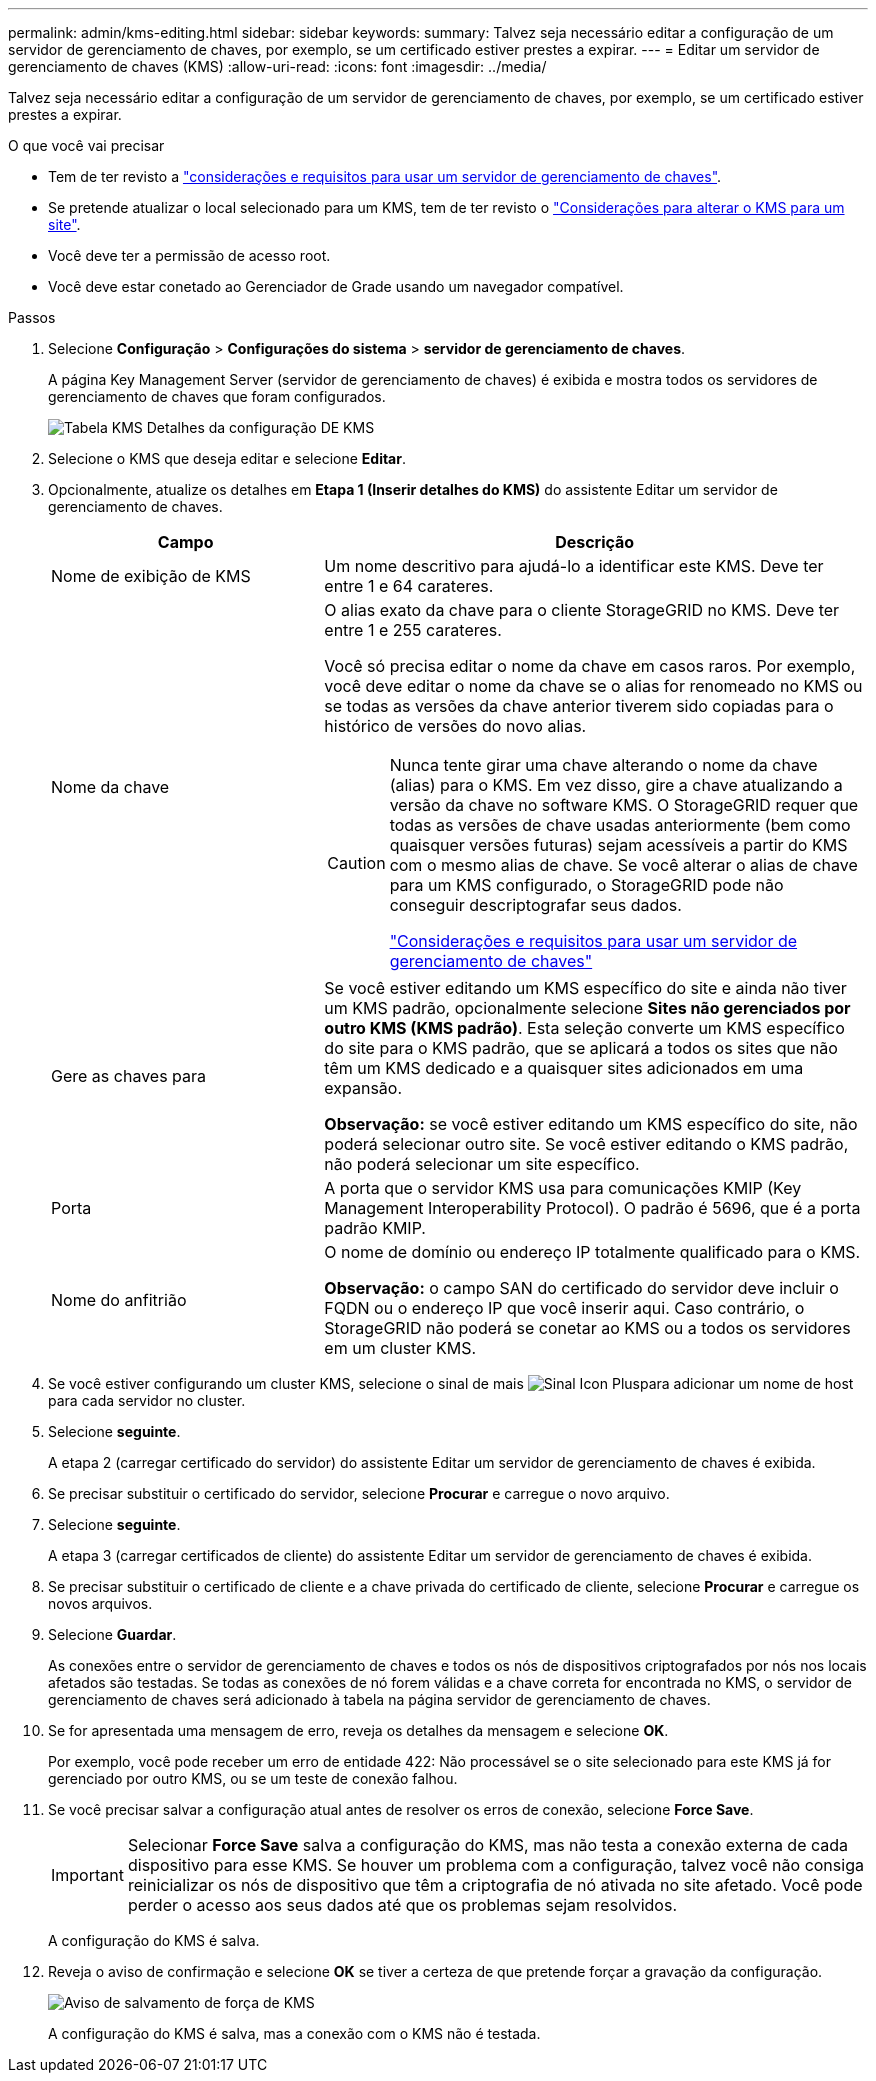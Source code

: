 ---
permalink: admin/kms-editing.html 
sidebar: sidebar 
keywords:  
summary: Talvez seja necessário editar a configuração de um servidor de gerenciamento de chaves, por exemplo, se um certificado estiver prestes a expirar. 
---
= Editar um servidor de gerenciamento de chaves (KMS)
:allow-uri-read: 
:icons: font
:imagesdir: ../media/


[role="lead"]
Talvez seja necessário editar a configuração de um servidor de gerenciamento de chaves, por exemplo, se um certificado estiver prestes a expirar.

.O que você vai precisar
* Tem de ter revisto a link:kms-considerations-and-requirements.html["considerações e requisitos para usar um servidor de gerenciamento de chaves"].
* Se pretende atualizar o local selecionado para um KMS, tem de ter revisto o link:kms-considerations-for-changing-for-site.html["Considerações para alterar o KMS para um site"].
* Você deve ter a permissão de acesso root.
* Você deve estar conetado ao Gerenciador de Grade usando um navegador compatível.


.Passos
. Selecione *Configuração* > *Configurações do sistema* > *servidor de gerenciamento de chaves*.
+
A página Key Management Server (servidor de gerenciamento de chaves) é exibida e mostra todos os servidores de gerenciamento de chaves que foram configurados.

+
image::../media/kms_configuration_details_table.png[Tabela KMS Detalhes da configuração DE KMS]

. Selecione o KMS que deseja editar e selecione *Editar*.
. Opcionalmente, atualize os detalhes em *Etapa 1 (Inserir detalhes do KMS)* do assistente Editar um servidor de gerenciamento de chaves.
+
[cols="1a,2a"]
|===
| Campo | Descrição 


 a| 
Nome de exibição de KMS
 a| 
Um nome descritivo para ajudá-lo a identificar este KMS. Deve ter entre 1 e 64 carateres.



 a| 
Nome da chave
 a| 
O alias exato da chave para o cliente StorageGRID no KMS. Deve ter entre 1 e 255 carateres.

Você só precisa editar o nome da chave em casos raros. Por exemplo, você deve editar o nome da chave se o alias for renomeado no KMS ou se todas as versões da chave anterior tiverem sido copiadas para o histórico de versões do novo alias.

[CAUTION]
====
Nunca tente girar uma chave alterando o nome da chave (alias) para o KMS. Em vez disso, gire a chave atualizando a versão da chave no software KMS. O StorageGRID requer que todas as versões de chave usadas anteriormente (bem como quaisquer versões futuras) sejam acessíveis a partir do KMS com o mesmo alias de chave. Se você alterar o alias de chave para um KMS configurado, o StorageGRID pode não conseguir descriptografar seus dados.

link:kms-considerations-and-requirements.html["Considerações e requisitos para usar um servidor de gerenciamento de chaves"]

====


 a| 
Gere as chaves para
 a| 
Se você estiver editando um KMS específico do site e ainda não tiver um KMS padrão, opcionalmente selecione *Sites não gerenciados por outro KMS (KMS padrão)*. Esta seleção converte um KMS específico do site para o KMS padrão, que se aplicará a todos os sites que não têm um KMS dedicado e a quaisquer sites adicionados em uma expansão.

*Observação:* se você estiver editando um KMS específico do site, não poderá selecionar outro site. Se você estiver editando o KMS padrão, não poderá selecionar um site específico.



 a| 
Porta
 a| 
A porta que o servidor KMS usa para comunicações KMIP (Key Management Interoperability Protocol). O padrão é 5696, que é a porta padrão KMIP.



 a| 
Nome do anfitrião
 a| 
O nome de domínio ou endereço IP totalmente qualificado para o KMS.

*Observação:* o campo SAN do certificado do servidor deve incluir o FQDN ou o endereço IP que você inserir aqui. Caso contrário, o StorageGRID não poderá se conetar ao KMS ou a todos os servidores em um cluster KMS.

|===
. Se você estiver configurando um cluster KMS, selecione o sinal de mais image:../media/icon_plus_sign_black_on_white_old.png["Sinal Icon Plus"]para adicionar um nome de host para cada servidor no cluster.
. Selecione *seguinte*.
+
A etapa 2 (carregar certificado do servidor) do assistente Editar um servidor de gerenciamento de chaves é exibida.

. Se precisar substituir o certificado do servidor, selecione *Procurar* e carregue o novo arquivo.
. Selecione *seguinte*.
+
A etapa 3 (carregar certificados de cliente) do assistente Editar um servidor de gerenciamento de chaves é exibida.

. Se precisar substituir o certificado de cliente e a chave privada do certificado de cliente, selecione *Procurar* e carregue os novos arquivos.
. Selecione *Guardar*.
+
As conexões entre o servidor de gerenciamento de chaves e todos os nós de dispositivos criptografados por nós nos locais afetados são testadas. Se todas as conexões de nó forem válidas e a chave correta for encontrada no KMS, o servidor de gerenciamento de chaves será adicionado à tabela na página servidor de gerenciamento de chaves.

. Se for apresentada uma mensagem de erro, reveja os detalhes da mensagem e selecione *OK*.
+
Por exemplo, você pode receber um erro de entidade 422: Não processável se o site selecionado para este KMS já for gerenciado por outro KMS, ou se um teste de conexão falhou.

. Se você precisar salvar a configuração atual antes de resolver os erros de conexão, selecione *Force Save*.
+

IMPORTANT: Selecionar *Force Save* salva a configuração do KMS, mas não testa a conexão externa de cada dispositivo para esse KMS. Se houver um problema com a configuração, talvez você não consiga reinicializar os nós de dispositivo que têm a criptografia de nó ativada no site afetado. Você pode perder o acesso aos seus dados até que os problemas sejam resolvidos.

+
A configuração do KMS é salva.

. Reveja o aviso de confirmação e selecione *OK* se tiver a certeza de que pretende forçar a gravação da configuração.
+
image::../media/kms_force_save_warning.png[Aviso de salvamento de força de KMS]

+
A configuração do KMS é salva, mas a conexão com o KMS não é testada.


